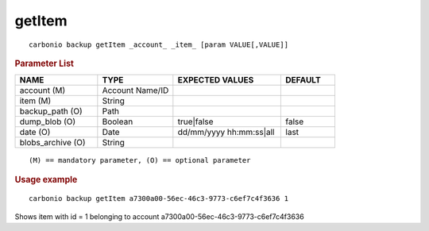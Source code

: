 .. SPDX-FileCopyrightText: 2022 Zextras <https://www.zextras.com/>
..
.. SPDX-License-Identifier: CC-BY-NC-SA-4.0

.. _carbonio_backup_getItem:

**************
getItem
**************

::

   carbonio backup getItem _account_ _item_ [param VALUE[,VALUE]]


.. rubric:: Parameter List

.. list-table::
   :widths: 23 21 30 15
   :header-rows: 1

   * - NAME
     - TYPE
     - EXPECTED VALUES
     - DEFAULT
   * - account (M)
     - Account Name/ID
     - 
     - 
   * - item (M)
     - String
     - 
     - 
   * - backup_path (O)
     - Path
     - 
     - 
   * - dump_blob (O)
     - Boolean
     - true\|false
     - false
   * - date (O)
     - Date
     - dd/mm/yyyy hh:mm:ss\|all
     - last
   * - blobs_archive (O)
     - String
     - 
     - 

::

   (M) == mandatory parameter, (O) == optional parameter



.. rubric:: Usage example


::

   carbonio backup getItem a7300a00-56ec-46c3-9773-c6ef7c4f3636 1



Shows item with id = 1 belonging to account a7300a00-56ec-46c3-9773-c6ef7c4f3636
